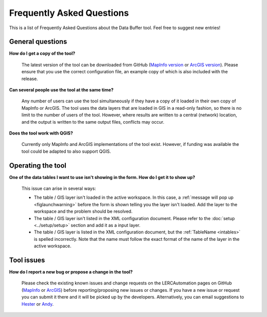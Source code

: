.. index::
	single: FAQ
	see: Frequently asked questions; FAQ

**************************
Frequently Asked Questions
**************************

This is a list of Frequently Asked Questions about the Data Buffer tool. Feel free to suggest new entries!

General questions
=================

**How do I get a copy of the tool?**

	The latest version of the tool can be downloaded from GitHub (`MapInfo version <https://github.com/LERCAutomation/DataBuffer-MapInfo/releases>`_ or `ArcGIS version <https://github.com/LERCAutomation/DataBuffer---ArcObjects/releases>`_). Please ensure that you use the correct configuration file, an example copy of which is also included with the release.

**Can several people use the tool at the same time?**

	Any number of users can use the tool simultaneously if they have a copy of it loaded in their own copy of MapInfo or ArcGIS. The tool uses the data layers that are loaded in GIS in a read-only fashion, so there is no limit to the number of users of the tool. However, where results are written to a central (network) location, and the output is written to the same output files, conflicts may occur.

**Does the tool work with QGIS?**

	Currently only MapInfo and ArcGIS implementations of the tool exist. However, if funding was available the tool could be adapted to also support QGIS.

Operating the tool
==================

**One of the data tables I want to use isn't showing in the form. How do I get it to show up?**

	This issue can arise in several ways:

	- The table / GIS layer isn't loaded in the active workspace. In this case, a :ref:`message will pop up <figlaunchwarning>` before the form is shown telling you the layer isn't loaded. Add the layer to the workspace and the problem should be resolved.
	- The table / GIS layer isn't listed in the XML configuration document. Please refer to the :doc:`setup <../setup/setup>` section and add it as a input layer.
	- The table / GIS layer is listed in the XML configuration document, but the :ref:`TableName <intables>` is spelled incorrectly. Note that the name must follow the exact format of the name of the layer in the active workspace.


Tool issues
===========

**How do I report a new bug or propose a change in the tool?**

	Please check the existing known issues and change requests on the LERCAutomation pages on GitHub (`MapInfo <https://github.com/LERCAutomation/DataBuffer-MapInfo>`_  or `ArcGIS <https://github.com/LERCAutomation/DataBuffer---ArcObjects>`_) before reporting/proposing new issues or changes. If you have a new issue or request you can submit it there and it will be picked up by the developers. Alternatively, you can email suggestions to `Hester <mailto:Hester@HesterLyonsConsulting.co.uk>`_ or `Andy <mailto:Andy@AndyFoyConsulting.co.uk>`_. 
